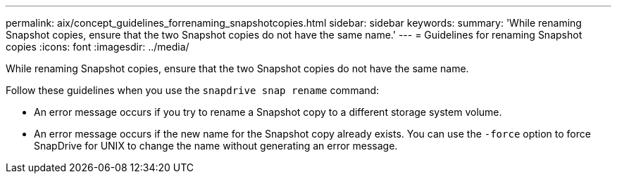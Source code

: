---
permalink: aix/concept_guidelines_forrenaming_snapshotcopies.html
sidebar: sidebar
keywords:
summary: 'While renaming Snapshot copies, ensure that the two Snapshot copies do not have the same name.'
---
= Guidelines for renaming Snapshot copies
:icons: font
:imagesdir: ../media/

[.lead]
While renaming Snapshot copies, ensure that the two Snapshot copies do not have the same name.

Follow these guidelines when you use the `snapdrive snap rename` command:

* An error message occurs if you try to rename a Snapshot copy to a different storage system volume.
* An error message occurs if the new name for the Snapshot copy already exists. You can use the `-force` option to force SnapDrive for UNIX to change the name without generating an error message.
